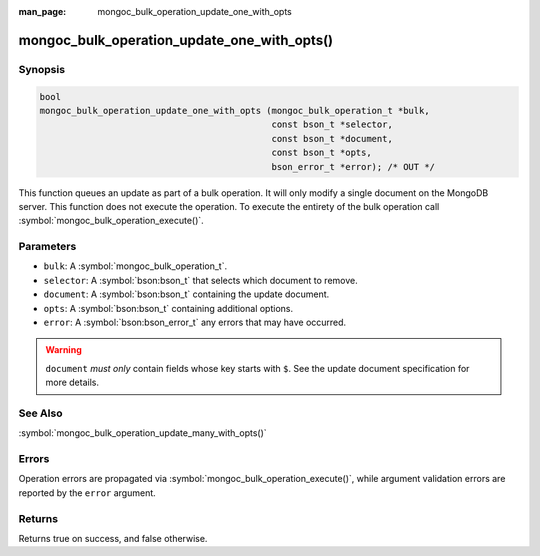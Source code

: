 :man_page: mongoc_bulk_operation_update_one_with_opts

mongoc_bulk_operation_update_one_with_opts()
============================================

Synopsis
--------

.. code-block:: c

  bool
  mongoc_bulk_operation_update_one_with_opts (mongoc_bulk_operation_t *bulk,
                                              const bson_t *selector,
                                              const bson_t *document,
                                              const bson_t *opts,
                                              bson_error_t *error); /* OUT */

This function queues an update as part of a bulk operation. It will only modify a single document on the MongoDB server. This function does not execute the operation. To execute the entirety of the bulk operation call :symbol:`mongoc_bulk_operation_execute()`.

Parameters
----------

* ``bulk``: A :symbol:`mongoc_bulk_operation_t`.
* ``selector``: A :symbol:`bson:bson_t` that selects which document to remove.
* ``document``: A :symbol:`bson:bson_t` containing the update document.
* ``opts``: A :symbol:`bson:bson_t` containing additional options.
* ``error``: A :symbol:`bson:bson_error_t` any errors that may have occurred.

.. warning::

  ``document`` *must only* contain fields whose key starts with ``$``. See the update document specification for more details.

See Also
--------

:symbol:`mongoc_bulk_operation_update_many_with_opts()`

Errors
------

Operation errors are propagated via :symbol:`mongoc_bulk_operation_execute()`, while argument validation errors are reported by the ``error`` argument.

Returns
-------

Returns true on success, and false otherwise.

